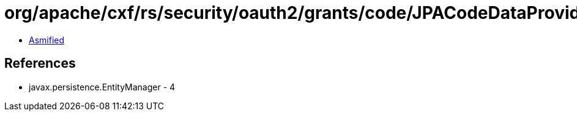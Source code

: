 = org/apache/cxf/rs/security/oauth2/grants/code/JPACodeDataProvider$5.class

 - link:JPACodeDataProvider$5-asmified.java[Asmified]

== References

 - javax.persistence.EntityManager - 4
